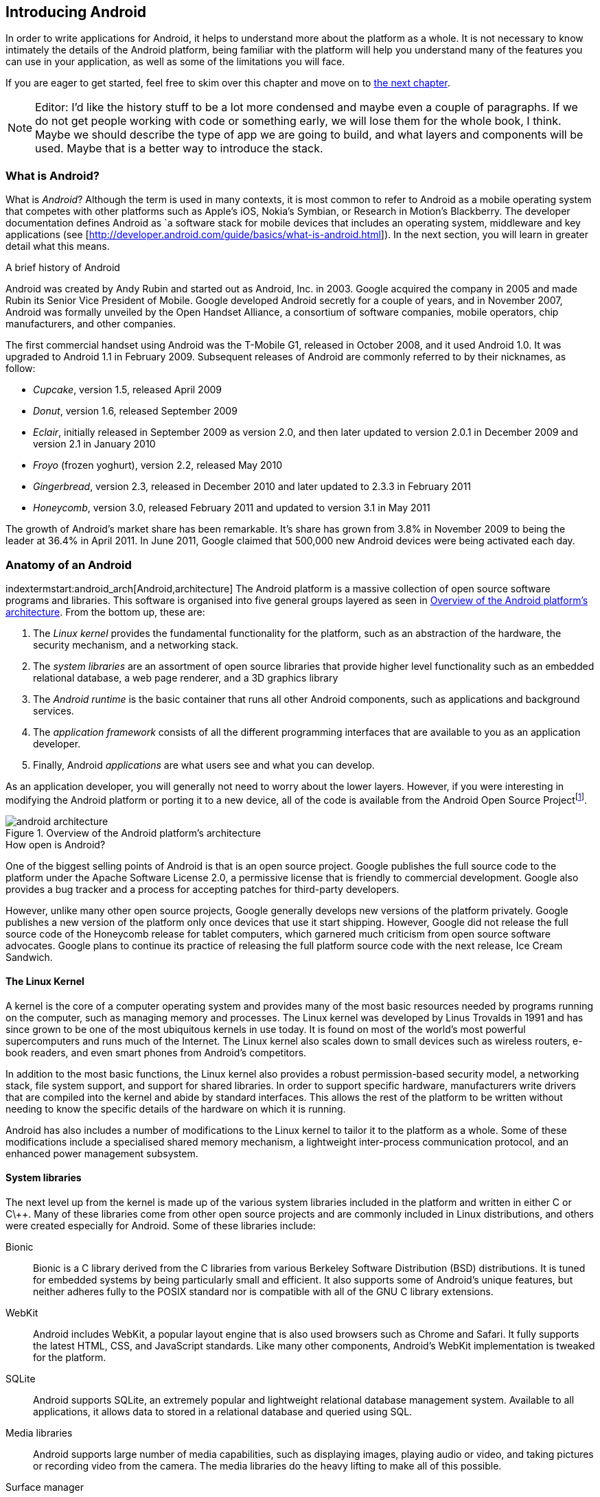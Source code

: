 == Introducing Android

In order to write applications for Android, it helps to understand more about
the platform as a whole.  It is not necessary to know intimately the details
of the Android platform, being familiar with the platform will help you
understand many of the features you can use in your application, as well as
some of the limitations you will face.

If you are eager to get started, feel free to skim over this chapter and move
on to <<android_apps, the next chapter>>.

[NOTE]
Editor:  I'd like the history stuff to be a lot more condensed and maybe even a couple of paragraphs.  
If we do not get people working with code or something early, we will lose them for the whole
book, I think.  Maybe we should describe the type of app we are going to build, and what layers
and components will be used.  Maybe that is a better way to introduce the stack.

=== What is Android?

What is _Android_?  Although the term is used in many contexts, it is most
common to refer to Android as a mobile operating system that competes with
other platforms such as Apple's iOS, Nokia's Symbian, or Research in Motion's
Blackberry.  The developer documentation defines Android as `a software stack
for mobile devices that includes an operating system, middleware and key
applications (see [http://developer.android.com/guide/basics/what-is-android.html]).
In the next section, you will learn in greater detail what this means.


.A brief history of Android
****
Android was created by Andy Rubin and started out as Android, Inc. in 2003.
Google acquired the company in 2005 and made Rubin its Senior Vice President
of Mobile.  Google developed Android secretly for a couple of years, and in
November 2007, Android was formally unveiled by the Open Handset Alliance, a
consortium of software companies, mobile operators, chip manufacturers, and
other companies.

The first commercial handset using Android was the T-Mobile G1, released in
October 2008, and it used Android 1.0.  It was upgraded to Android 1.1 in
February 2009.  Subsequent releases of Android are commonly referred to by
their nicknames, as follow:

* _Cupcake_, version 1.5, released April 2009
* _Donut_, version 1.6, released September 2009
* _Eclair_, initially released in September 2009 as version 2.0, and then
  later updated to version 2.0.1 in December 2009 and version 2.1 in January
  2010
* _Froyo_ (frozen yoghurt), version 2.2, released May 2010
* _Gingerbread_, version 2.3, released in December 2010 and later updated to
  2.3.3 in February 2011
* _Honeycomb_, version 3.0, released February 2011 and updated to version 3.1
  in May 2011

The growth of Android's market share has been remarkable.  It's share has
grown from 3.8% in November 2009 to being the leader at 36.4% in April 2011.
In June 2011, Google claimed that 500,000 new Android devices were being
activated each day.
****

=== Anatomy of an Android

indextermstart:android_arch[Android,architecture]
The Android platform is a massive collection of open source software programs
and libraries.  This software is organised into five general groups layered as
seen in <<fig.android_architecture>>.  From the bottom up, these are:

. The _Linux kernel_ provides the fundamental functionality for the platform,
  such as an abstraction of the hardware, the security mechanism, and a
  networking stack.
. The _system libraries_ are an assortment of open source libraries that
  provide higher level functionality such as an embedded relational database,
  a web page renderer, and a 3D graphics library
. The _Android runtime_ is the basic container that runs all other Android
  components, such as applications and background services. 
. The _application framework_ consists of all the different programming
  interfaces that are available to you as an application developer.
. Finally, Android _applications_ are what users see and what you can develop.

As an application developer, you will generally not need to worry about the
lower layers.  However, if you were interesting in modifying the Android
platform or porting it to a new device, all of the code is available from the
Android Open Source Project{empty}footnote:[http://source.android.com].

[[fig.android_architecture]]
.Overview of the Android platform's architecture

image::attachments/android_architecture.svg[]

.How open is Android?
****
One of the biggest selling points of Android is that is an open source
project.  Google publishes the full source code to the platform under the
Apache Software License 2.0, a permissive license that is friendly to
commercial development.  Google also provides a bug tracker and a process for
accepting patches for third-party developers.

However, unlike many other open source projects, Google generally develops new
versions of the platform privately.  Google publishes a new version of the
platform only once devices that use it start shipping.  However, Google did
not release the full source code of the Honeycomb release for tablet
computers, which garnered much criticism from open source software advocates.
Google plans to continue its practice of releasing the full platform source
code with the next release, Ice Cream Sandwich.
****

==== The Linux Kernel

A kernel is the core of a computer operating system and provides many of the
most basic resources needed by programs running on the computer, such as
managing memory and processes.  The Linux kernel was developed by Linus
Trovalds in 1991 and has since grown to be one of the most ubiquitous kernels
in use today.  It is found on most of the world's most powerful supercomputers
and runs much of the Internet.  The Linux kernel also scales down to small
devices such as wireless routers, e-book readers, and even smart phones from
Android's competitors.

In addition to the most basic functions, the Linux kernel also provides a
robust permission-based security model, a networking stack, file system
support, and support for shared libraries.  In order to support specific
hardware, manufacturers write drivers that are compiled into the kernel and
abide by standard interfaces.  This allows the rest of the platform to be
written without needing to know the specific details of the hardware on which
it is running.

Android has also includes a number of modifications to the Linux kernel to
tailor it to the platform as a whole.  Some of these modifications include a
specialised shared memory mechanism, a lightweight inter-process communication
protocol, and an enhanced power management subsystem.

==== System libraries

The next level up from the kernel is made up of the various system libraries
included in the platform and written in either C or C\++.  Many of these
libraries come from other open source projects and are commonly included in
Linux distributions, and others were created especially for Android.  Some of
these libraries include:

Bionic::
  Bionic is a C library derived from the C libraries from various Berkeley
  Software Distribution (BSD) distributions.  It is tuned for embedded
  systems by being particularly small and efficient.  It also supports some of
  Android's unique features, but neither adheres fully to the POSIX standard
  nor is compatible with all of the GNU C library extensions.

WebKit::
  Android includes WebKit, a popular layout engine that is also used browsers
  such as Chrome and Safari.  It fully supports the latest HTML, CSS, and
  JavaScript standards.  Like many other components, Android's WebKit
  implementation is tweaked for the platform.

SQLite::
  Android supports SQLite, an extremely popular and lightweight relational
  database management system.  Available to all applications, it allows
  data to stored in a relational database and queried using SQL.

Media libraries::
  Android supports large number of media capabilities, such as displaying
  images, playing audio or video, and taking pictures or recording video from
  the camera.  The media libraries do the heavy lifting to make all of this
  possible.

Surface manager::
  Android applications can support both 2D and 3D user interfaces, and several
  applications may run at the same time.  The surface manager is in charge of
  composing all of these different interfaces and displaying the result to the
  user.

Audio flinger::
  What the surface manager is to the display, the audio flinger is to the
  audio outputs.  The audio flinger not only mixes the audio from the
  different possible sources, such as the telephone or a media player, but is
  also in charge of making sure the audio is played via the right device, such
  as the built-in speaker or a Bluetooth headset.

Hardware abstraction layer::
  Although the Linux kernel does provide a good abstraction layer for many
  drivers, in some cases this layer is too complex or does not exist for
  certain types of devices.  To resolve this problem, Android has an
  additional abstraction layer.
  

.Is Android Linux?
*****
Android makes use of the Linux kernel and many of the same system libraries
found on Linux distributions such as Debian, Fedora, Gentoo, or Ubuntu.
Nonetheless, there are some key differences that keep Android from fully being
a true 'Linux'.

For example, most Linux distributions use the fully-featured GNU C library and
a suite of standard utilities.  Embedded Linux distributions often use the
smaller uClibc C library and BusyBox as a lean replacement for many of the
standard utilities.  However, Android uses its own Bionic C library and
Toolbox utility suite, neither of which support all of the features necessary
for a general-purpose Linux system.
****

==== Android runtime

The Android runtime is the component that has the greatest impact on Android
application development.  It consists of two parts: the
Dalvik{empty}footnote:[Dalvik is named after the fishing village of Dalv√≠k in
Eyjafj√∂r√µur, Iceland] Virtual Machine (VM) and a set of core libraries.  Your
application will run in an instance of the runtime and you must compile your
code to a format that is compatible with the Dalvik VM.

.What is a virtual machine?
****
Most programming languages that are compiled into a machine-readable form are
compiled into a form that is specific to a particular type of platform.  This
provides very good performance but also means that it cannot run on different
platforms without being recompiled.

A virtual machine (VM) provides a high-level abstraction of the underlying
hardware.  As a result, a program compiled for a given virtual machine can be
platform-independent.  To support a new platform, only a new virtual machine
implementation needs to created for that platform.

Java promised to be ‚Äòwrite once, run anywhere‚Äô based on the fact that Java
programs are compiled for the Java VM, which has been implemented for a wide
range of computers.  Other languages also use a virtual machine.  For example,
in Microsoft's .NET framework, languages such as C# and VB.NET compile into
Common Intermediate Language, which is executed by a virtual machine.
*****

===== The Dalvik VM

Android uses a virtual machine so an application may be written and compiled
once and still run on every Android device, regardless of the underlying
hardware.  Google decided to create its own virtual machine, the Dalvik VM, as
a clean-room implementation of the Java VM (JVM) optimised for embedded
devices.  It is designed to run in multiple processes, minimise memory use,
and be highly-optimised for the CPU.

To achieve these goals, the Dalvik VM differs from the JVM in one particularly
important aspect: Instead of using Java's standard compiled format, it uses
its own format, the Dalvik Executable (DEX).  The path from a source file to a
DEX file is outlined in <<fig.dx_process>>.

The Java compiler transforms source code into a number of class files, each
one of which represents an individual class.  These class files are made up of
JVM bytecodes which the JVM interprets into a format executable by the native
hardware.  Java applications and libraries generally consist of many class
files and are usually packaged into Java Archive (JAR) files.

Android provides a tool that takes individual class files and JAR files and
converts these into a DEX file.  This process consists largely of two parts:
finding and consolidating shared structures between the different class files
and converting the Java byte codes into Dalvik byte codes.  The result is a
single file that can be run by the Dalvik VM and is usually much smaller than
the original.


[[fig.dx_process]]
.From source to DEX file

image::attachments/dx_process.svg[scaledwidth="80%",align="center"]

===== The core libraries

The second part of the Android runtime are the core libraries, which provide
most of the libraries from the standard edition of the Java programming
language.

[NOTE]
If you are already familiar with the APIs from Java SE, Android's core libraries
will be very familiar to you.  However, be aware that there are some APIs in
Java that are not available in Android, and others which may behave
differently in Android.  Always check the Android API reference to be sure
that Android supports what you would like to do.
